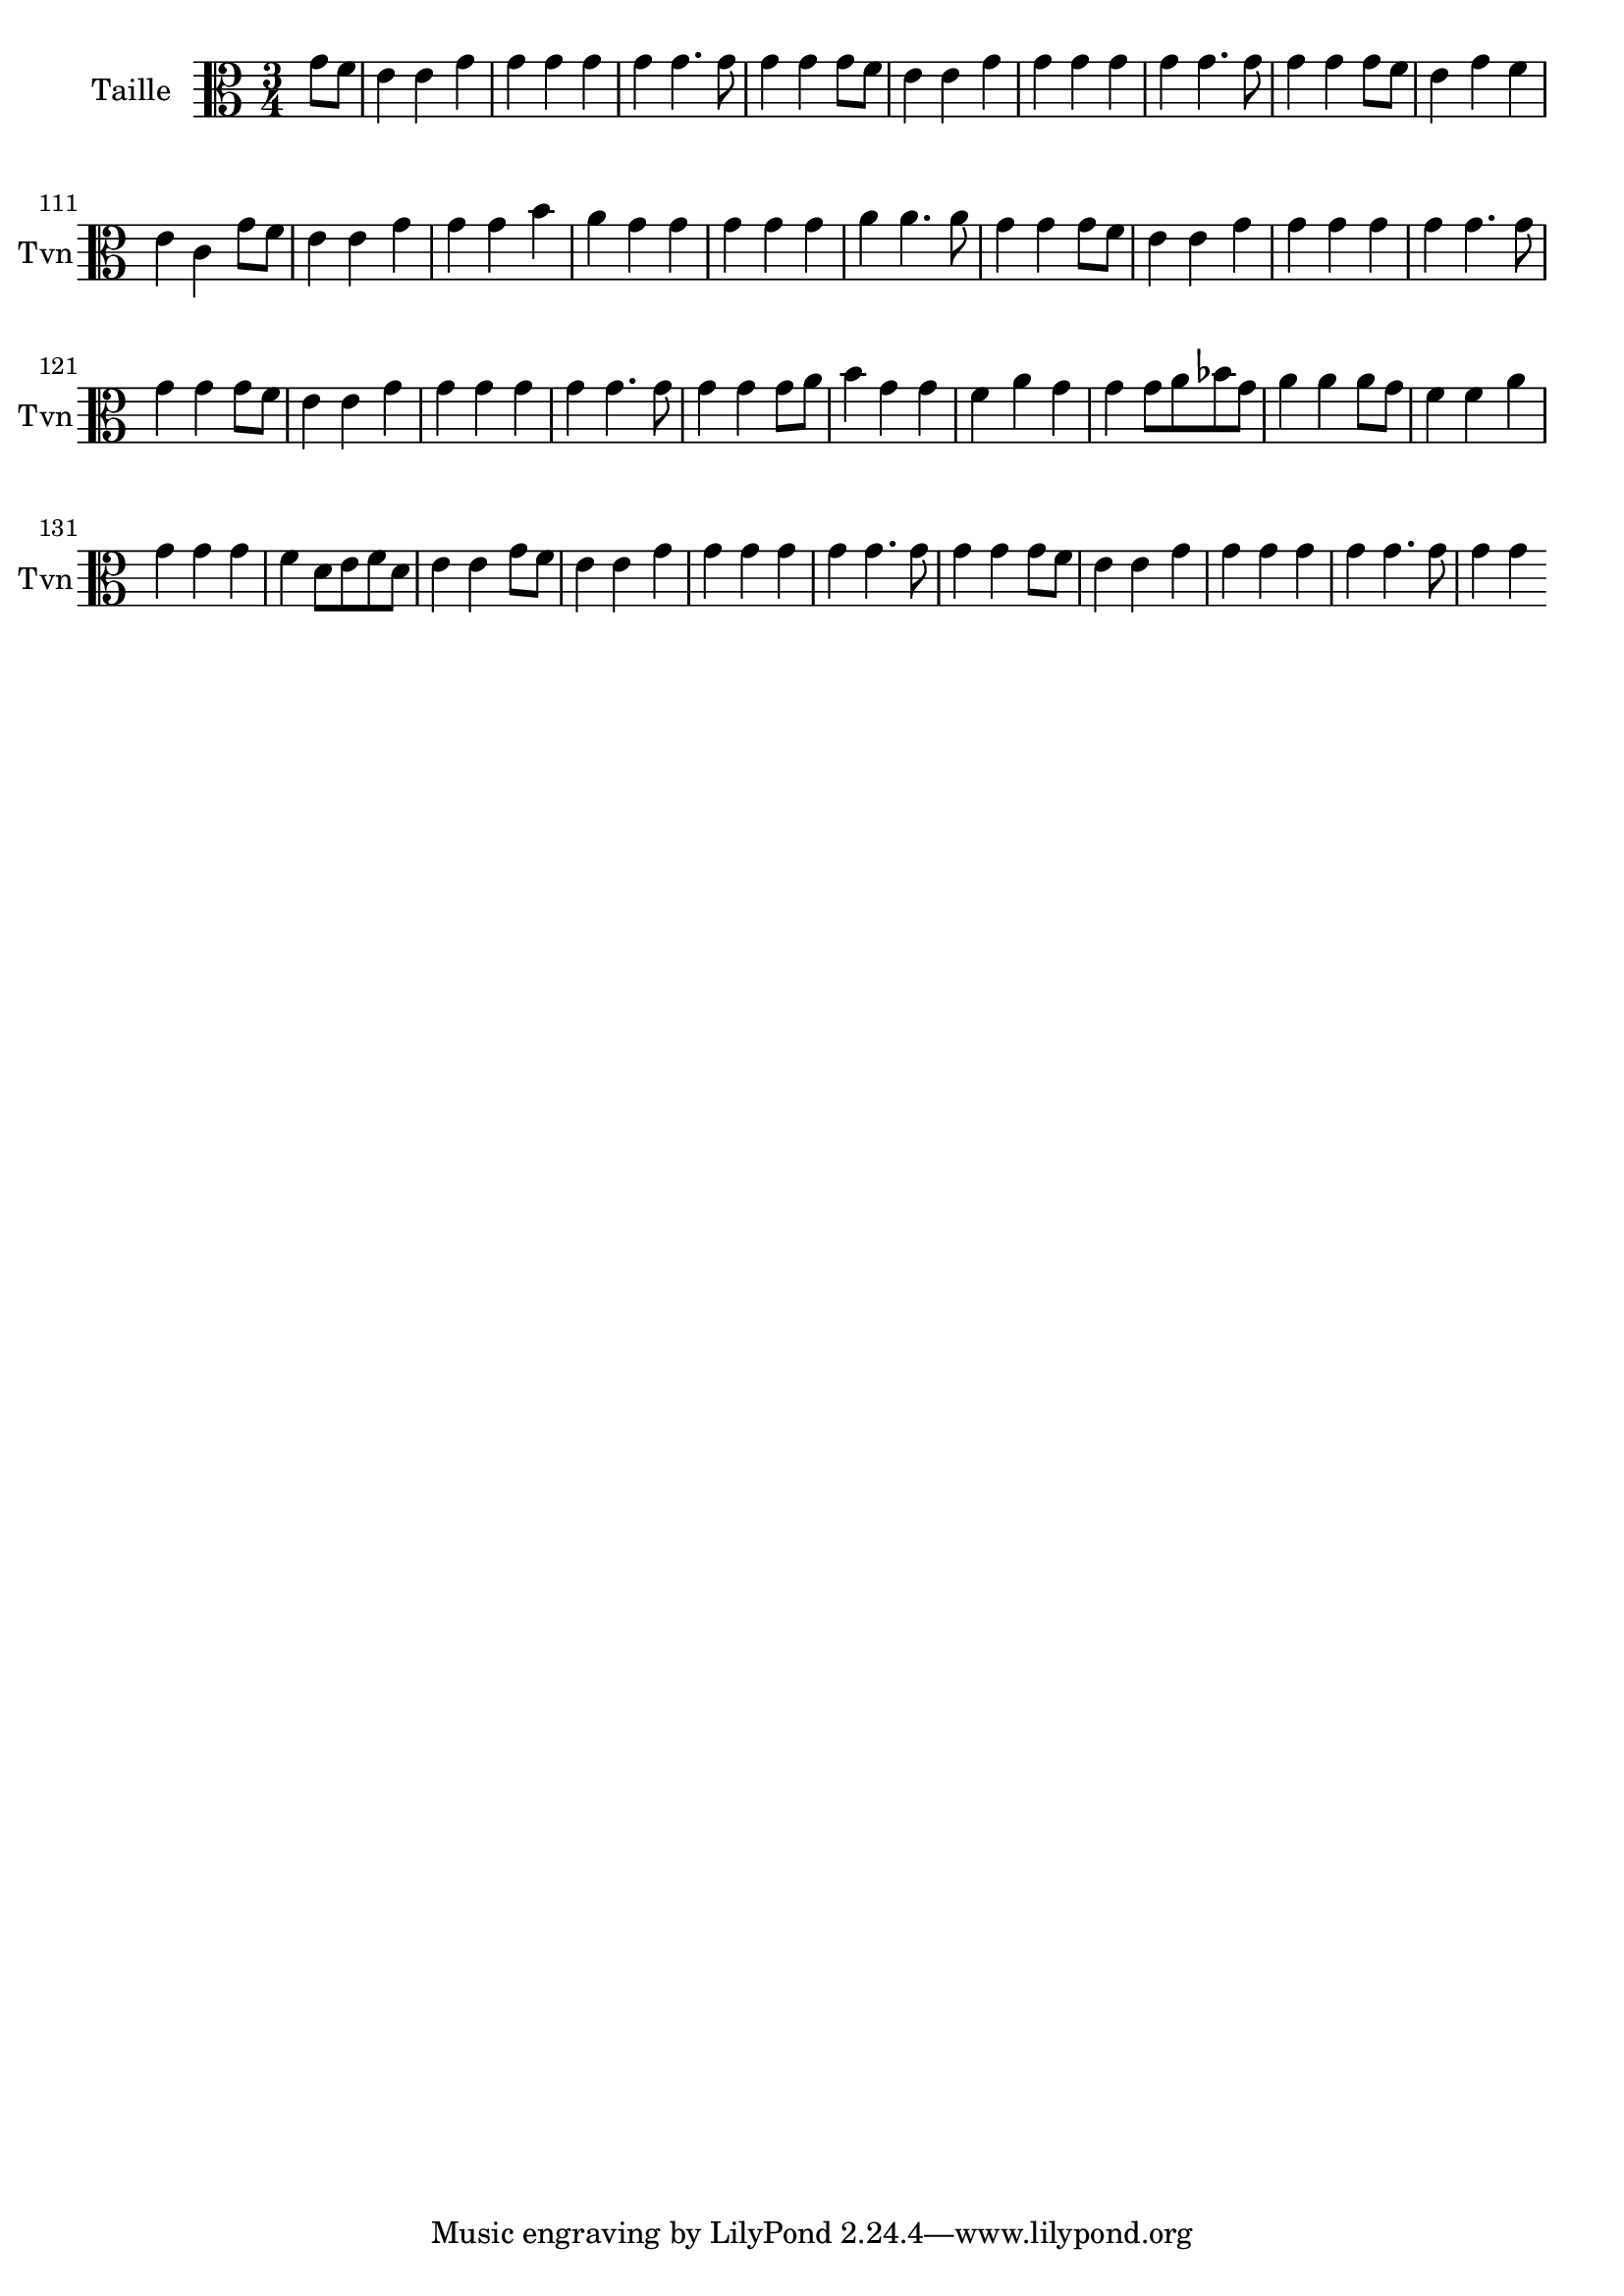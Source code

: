 \version "2.17.7"

\context Voice = "taille"


\relative c'' {
\set Staff.instrumentName = \markup { \column { "Taille" } }
\set Staff.midiInstrument = "violin"
\set Staff.shortInstrumentName =#"Tvn"

   \time 3/4
   \clef alto % treble
                \key c \major
                
                \set Score.currentBarNumber = #102
                \partial 4
                
                
                g8 f |
                e4 e g | g g g | g g4. g8 | g4 g g8 f | e4 e g | g g g |
%108
	g g4. g8 |g4 g g8 f | e4 g f | e c g'8 f | e4 e g | g g b | a g g
%115
	g4 g g | a a4. a8 | g4 g g8 f | e4 e g | g g g | g g4. g8 |
%121
	g4 g g8 f | e4 e g | g g g | g g4. g8 | g4 g g8 a | b4 g g | f a g |
%128
	g g8 a bes g | a4 a a8 g | f4 f a | g g g | f d8 e f d | e4 e g8 f | e4 e g
%135
	g g g | g g4. g8 | g4 g g8 f | e4 e g | g g g | g g4. g8 | g4 g 
	
}	
